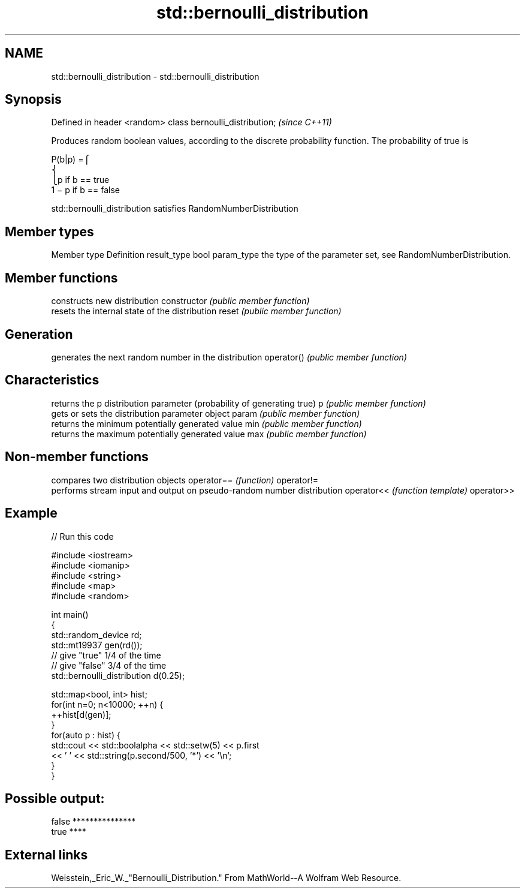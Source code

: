 .TH std::bernoulli_distribution 3 "2020.03.24" "http://cppreference.com" "C++ Standard Libary"
.SH NAME
std::bernoulli_distribution \- std::bernoulli_distribution

.SH Synopsis

Defined in header <random>
class bernoulli_distribution;  \fI(since C++11)\fP

Produces random boolean values, according to the discrete probability function. The probability of true is

      P(b|p) =⎧
      ⎨
      ⎩p if b == true
      1 − p if b == false

std::bernoulli_distribution satisfies RandomNumberDistribution

.SH Member types


Member type Definition
result_type bool
param_type  the type of the parameter set, see RandomNumberDistribution.


.SH Member functions


              constructs new distribution
constructor   \fI(public member function)\fP
              resets the internal state of the distribution
reset         \fI(public member function)\fP

.SH Generation

              generates the next random number in the distribution
operator()    \fI(public member function)\fP

.SH Characteristics

              returns the p distribution parameter (probability of generating true)
p             \fI(public member function)\fP
              gets or sets the distribution parameter object
param         \fI(public member function)\fP
              returns the minimum potentially generated value
min           \fI(public member function)\fP
              returns the maximum potentially generated value
max           \fI(public member function)\fP


.SH Non-member functions


           compares two distribution objects
operator== \fI(function)\fP
operator!=
           performs stream input and output on pseudo-random number distribution
operator<< \fI(function template)\fP
operator>>


.SH Example


// Run this code

  #include <iostream>
  #include <iomanip>
  #include <string>
  #include <map>
  #include <random>

  int main()
  {
      std::random_device rd;
      std::mt19937 gen(rd());
      // give "true" 1/4 of the time
      // give "false" 3/4 of the time
      std::bernoulli_distribution d(0.25);

      std::map<bool, int> hist;
      for(int n=0; n<10000; ++n) {
          ++hist[d(gen)];
      }
      for(auto p : hist) {
          std::cout << std::boolalpha << std::setw(5) << p.first
                    << ' ' << std::string(p.second/500, '*') << '\\n';
      }
  }

.SH Possible output:

  false ***************
   true ****


.SH External links

Weisstein,_Eric_W._"Bernoulli_Distribution." From MathWorld--A Wolfram Web Resource.




